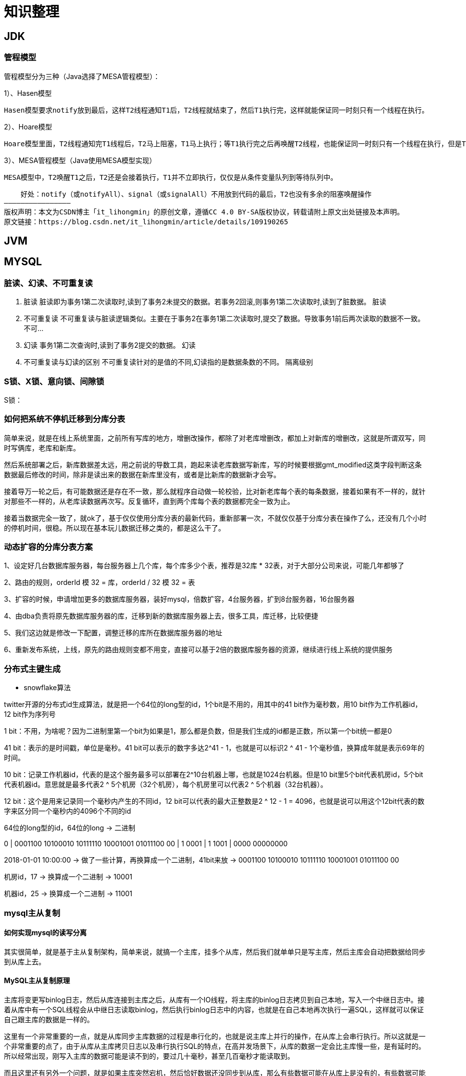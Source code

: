 = 知识整理

== JDK

=== 管程模型

管程模型分为三种（Java选择了MESA管程模型）：

1）、Hasen模型

    Hasen模型要求notify放到最后，这样T2线程通知T1后，T2线程就结束了，然后T1执行完，这样就能保证同一时刻只有一个线程在执行。

2）、Hoare模型

    Hoare模型里面，T2线程通知完T1线程后，T2马上阻塞，T1马上执行；等T1执行完之后再唤醒T2线程，也能保证同一时刻只有一个线程在执行，但是T2多了一次阻塞唤醒操作。

3）、MESA管程模型（Java使用MESA模型实现）

    MESA模型中，T2唤醒T1之后，T2还是会接着执行，T1并不立即执行，仅仅是从条件变量队列到等待队列中。

    好处：notify（或notifyAll）、signal（或signalAll）不用放到代码的最后，T2也没有多余的阻塞唤醒操作
————————————————
版权声明：本文为CSDN博主「it_lihongmin」的原创文章，遵循CC 4.0 BY-SA版权协议，转载请附上原文出处链接及本声明。
原文链接：https://blog.csdn.net/it_lihongmin/article/details/109190265

== JVM

== MYSQL

=== 脏读、幻读、不可重复读
. 脏读 脏读即为事务1第二次读取时,读到了事务2未提交的数据。若事务2回滚,则事务1第二次读取时,读到了脏数据。 脏读
. 不可重复读 不可重复读与脏读逻辑类似。主要在于事务2在事务1第二次读取时,提交了数据。导致事务1前后两次读取的数据不一致。 不可...
. 幻读 事务1第二次查询时,读到了事务2提交的数据。 幻读
. 不可重复读与幻读的区别 不可重复读针对的是值的不同,幻读指的是数据条数的不同。 隔离级别

=== S锁、X锁、意向锁、间隙锁

S锁：

=== 如何把系统不停机迁移到分库分表
简单来说，就是在线上系统里面，之前所有写库的地方，增删改操作，都除了对老库增删改，都加上对新库的增删改，这就是所谓双写，同时写俩库，老库和新库。

然后系统部署之后，新库数据差太远，用之前说的导数工具，跑起来读老库数据写新库，写的时候要根据gmt_modified这类字段判断这条数据最后修改的时间，除非是读出来的数据在新库里没有，或者是比新库的数据新才会写。

接着导万一轮之后，有可能数据还是存在不一致，那么就程序自动做一轮校验，比对新老库每个表的每条数据，接着如果有不一样的，就针对那些不一样的，从老库读数据再次写。反复循环，直到两个库每个表的数据都完全一致为止。

接着当数据完全一致了，就ok了，基于仅仅使用分库分表的最新代码，重新部署一次，不就仅仅基于分库分表在操作了么，还没有几个小时的停机时间，很稳。所以现在基本玩儿数据迁移之类的，都是这么干了。


=== 动态扩容的分库分表方案

1、设定好几台数据库服务器，每台服务器上几个库，每个库多少个表，推荐是32库 * 32表，对于大部分公司来说，可能几年都够了

2、路由的规则，orderId 模 32 = 库，orderId / 32 模 32 = 表

3、扩容的时候，申请增加更多的数据库服务器，装好mysql，倍数扩容，4台服务器，扩到8台服务器，16台服务器

4、由dba负责将原先数据库服务器的库，迁移到新的数据库服务器上去，很多工具，库迁移，比较便捷

5、我们这边就是修改一下配置，调整迁移的库所在数据库服务器的地址

6、重新发布系统，上线，原先的路由规则变都不用变，直接可以基于2倍的数据库服务器的资源，继续进行线上系统的提供服务

=== 分布式主键生成

* snowflake算法

twitter开源的分布式id生成算法，就是把一个64位的long型的id，1个bit是不用的，用其中的41 bit作为毫秒数，用10 bit作为工作机器id，12 bit作为序列号

1 bit：不用，为啥呢？因为二进制里第一个bit为如果是1，那么都是负数，但是我们生成的id都是正数，所以第一个bit统一都是0

41 bit：表示的是时间戳，单位是毫秒。41 bit可以表示的数字多达2^41 - 1，也就是可以标识2 ^ 41 - 1个毫秒值，换算成年就是表示69年的时间。

10 bit：记录工作机器id，代表的是这个服务最多可以部署在2^10台机器上哪，也就是1024台机器。但是10 bit里5个bit代表机房id，5个bit代表机器id。意思就是最多代表2 ^ 5个机房（32个机房），每个机房里可以代表2 ^ 5个机器（32台机器）。

12 bit：这个是用来记录同一个毫秒内产生的不同id，12 bit可以代表的最大正整数是2 ^ 12 - 1 = 4096，也就是说可以用这个12bit代表的数字来区分同一个毫秒内的4096个不同的id

64位的long型的id，64位的long -> 二进制

0 | 0001100 10100010 10111110 10001001 01011100 00 | 1 0001 | 1 1001 | 0000 00000000

2018-01-01 10:00:00 -> 做了一些计算，再换算成一个二进制，41bit来放 -> 0001100 10100010 10111110 10001001 01011100 00

机房id，17 -> 换算成一个二进制 -> 10001

机器id，25 -> 换算成一个二进制 -> 11001

=== mysql主从复制

==== 如何实现mysql的读写分离

其实很简单，就是基于主从复制架构，简单来说，就搞一个主库，挂多个从库，然后我们就单单只是写主库，然后主库会自动把数据给同步到从库上去。

==== MySQL主从复制原理

主库将变更写binlog日志，然后从库连接到主库之后，从库有一个IO线程，将主库的binlog日志拷贝到自己本地，写入一个中继日志中。接着从库中有一个SQL线程会从中继日志读取binlog，然后执行binlog日志中的内容，也就是在自己本地再次执行一遍SQL，这样就可以保证自己跟主库的数据是一样的。

这里有一个非常重要的一点，就是从库同步主库数据的过程是串行化的，也就是说主库上并行的操作，在从库上会串行执行。所以这就是一个非常重要的点了，由于从库从主库拷贝日志以及串行执行SQL的特点，在高并发场景下，从库的数据一定会比主库慢一些，是有延时的。所以经常出现，刚写入主库的数据可能是读不到的，要过几十毫秒，甚至几百毫秒才能读取到。

而且这里还有另外一个问题，就是如果主库突然宕机，然后恰好数据还没同步到从库，那么有些数据可能在从库上是没有的，有些数据可能就丢失了。

所以mysql实际上在这一块有两个机制，一个是半同步复制，用来解决主库数据丢失问题；一个是并行复制，用来解决主从同步延时问题。

这个所谓半同步复制，semi-sync复制，指的就是主库写入binlog日志之后，就会将强制此时立即将数据同步到从库，从库将日志写入自己本地的relay log之后，接着会返回一个ack给主库，主库接收到至少一个从库的ack之后才会认为写操作完成了。

所谓并行复制，指的是从库开启多个线程，并行读取relay log中不同库的日志，然后并行重放不同库的日志，这是库级别的并行。 1）主从复制的原理 2）主从延迟问题产生的原因 3）主从复制的数据丢失问题，以及半同步复制的原理 4）并行复制的原理，多库并发重放relay日志，缓解主从延迟问题

==== mysql主从同步延时问题（精华）

线上确实处理过因为主从同步延时问题，导致的线上的bug，小型的生产事故

show status，Seconds_Behind_Master，你可以看到从库复制主库的数据落后了几ms

其实这块东西我们经常会碰到，就比如说用了mysql主从架构之后，可能会发现，刚写入库的数据结果没查到，结果就完蛋了。。。。

所以实际上你要考虑好应该在什么场景下来用这个mysql主从同步，建议是一般在读远远多于写，而且读的时候一般对数据时效性要求没那么高的时候，用mysql主从同步

所以这个时候，我们可以考虑的一个事情就是，你可以用mysql的并行复制，但是问题是那是库级别的并行，所以有时候作用不是很大

所以这个时候。。通常来说，我们会对于那种写了之后立马就要保证可以查到的场景，采用强制读主库的方式，这样就可以保证你肯定的可以读到数据了吧。其实用一些数据库中间件是没问题的。

一般来说，如果主从延迟较为严重

1、分库，将一个主库拆分为4个主库，每个主库的写并发就500/s，此时主从延迟可以忽略不计 2、打开mysql支持的并行复制，多个库并行复制，如果说某个库的写入并发就是特别高，单库写并发达到了2000/s，并行复制还是没意义。28法则，很多时候比如说，就是少数的几个订单表，写入了2000/s，其他几十个表10/s。 3、重写代码，写代码的同学，要慎重，当时我们其实短期是让那个同学重写了一下代码，插入数据之后，直接就更新，不要查询 4、如果确实是存在必须先插入，立马要求就查询到，然后立马就要反过来执行一些操作，对这个查询设置直连主库。不推荐这种方法，你这么搞导致读写分离的意义就丧失了

== 缓存（REDIS）

=== Redis Zset 采用跳表而不是平衡树的原因

Redis Zset 作者是这么解释的：
----
There are a few reasons:

1) They are not very memory intensive. It’s up to you basically. Changing parameters about the probability of a node to have a given number of levels will make then less memory intensive than btrees.
1) 也不是非常耗费内存，实际上取决于生成层数函数里的概率 p，取决得当的话其实和平衡树差不多。

2) A sorted set is often target of many ZRANGE or ZREVRANGE operations, that is, traversing the skip list as a linked list. With this operation the cache locality of skip lists is at least as good as with other kind of balanced trees.
2) 因为有序集合经常会进行 ZRANGE 或 ZREVRANGE 这样的范围查找操作，跳表里面的双向链表可以十分方便地进行这类操作。

3) They are simpler to implement, debug, and so forth. For instance thanks to the skip list simplicity I received a patch (already in Redis master) with augmented skip lists implementing ZRANK in O(log(N)). It required little changes to the code.
3) 实现简单，ZRANK 操作还能达到 O(logN) 的时间复杂度。
----
== ELASTICSEARCH

== Dubbo
=== dubbo的分层
从大的范围来说，Dubbo 分为三层：Business 业务逻辑层由我们自己来提供接口和实现，还有一些配置信息。RPC 层就是真正的 RPC 调用的核心层，封装整个 RPC 的调用过程、负载均衡、集群容错、代理。Remoting 则是对网络传输协议和数据转换的封装。

划分到更细的层面，就是图中的10层模式，整个分层依赖由上至下，除 Business业务逻辑之外，其他的几层都是 SPI 机制。

image::dubbo分层.png[]

=== Dubbo的工作原理
. 服务启动的时候，provider和consumer根据配置信息，连接到注册中心register，分别向注册中心注册和订阅服务；
. register 根据服务订阅关系，返回 provider 信息到 consumer，同时 consumer 会把 provider 信息缓存到本地。如果信息有变更，consumer 会收到来自 register 的推送；
. consumer 生成代理对象，同时根据负载均衡策略，选择一台provider，同时定时向 monitor 记录接口的调用次数和时间信息；
拿到代理对象之后，consumer 通过代理对象发起接口调用；
. provider 收到请求后对数据进行反序列化，然后通过代理调用具体的接口实现。

image::dubbo原理.jpg[]

=== 为什么要通过代理对象通信
主要是为了实现接口的透明代理，封装调用细节，让用户可以像调用本地方法一样调用远程方法，同时还可以通过代理实现一些其他的策略，比如：

. 调用的负载均衡策略；
. 调用失败、超时、降级和容错机制；
. 做一些过滤操作，比如加入缓存、mock 数据；
. 接口调用数据统计。

=== 说说服务暴露的流程
. 在容器启动的时候，通过 ServiceConfig 解析标签，创建 dubbo 标签解析器来解析 dubbo 的标签。容器创建完成之后，触发 ContextRefreshEvent 事件回调开始暴露服务；
. 通过 ProxyFactory 获取到 invoker。invoker 包含了需要执行的方法的对象信息和具体的 URL 地址；
. 再通过 DubboProtocol 的实现把包装后的 invoker 转换成 exporter，然后启动服务器 server，监听端口；
. 最后 RegistryProtocol 保存 URL 地址和 invoker 的映射关系，同时注册到服务中心。

image::服务暴露流程.jpg[]

=== 说说服务引用的流程
服务暴露之后，客户端就要引用服务，然后才是调用的过程。

. 首先，客户端根据配置文件信息从注册中心订阅服务；
. 之后，DubboProtocol 根据订阅的得到 provider 地址和接口信息连接到服务端 server，开启客户端 client，然后创建 invoker；
. invoker 创建完成之后，通过 invoker 为服务接口生成代理对象。这个代理对象用于远程调用 provider，服务的引用就完成了。

image::服务引用流程.jpg[]

=== 有哪些负载均衡策略
. *加权随机*：假设我们有一组服务器 servers = [A, B, C]，他们对应的权重为 weights = [5, 3, 2]，权重总和为10。现在把这些权重值平铺在一维坐标值上，[0, 5) 区间属于服务器 A，[5, 8) 区间属于服务器 B，[8, 10) 区间属于服务器 C。接下来通过随机数生成器生成一个范围在 [0, 10) 之间的随机数，然后计算这个随机数会落到哪个区间上就可以了；
. *最小活跃数*：每个服务提供者对应一个活跃数 active，初始情况下，所有服务提供者活跃数均为0。每收到一个请求，活跃数加1，完成请求后则将活跃数减1。在服务运行一段时间后，性能好的服务提供者处理请求的速度更快，因此活跃数下降的也越快，此时这样的服务提供者能够优先获取到新的服务请求；
. *一致性 hash*：通过 hash 算法，把 provider 的 invoke 和随机节点生成 hash，并将这个 hash 投射到 [0, 2^32 - 1] 的圆环上。查询的时候根据 key 进行 md5 然后进行 hash。得到第一个节点的值大于等于当前 hash 的 invoker。
. *加权轮询*：比如服务器 A、B、C 权重比为 5:2:1，那么在8次请求中，服务器 A 将收到其中的5次请求，服务器 B 会收到其中的2次请求，服务器 C 则收到其中的1次请求。

image::onehash.jpg[]

=== 集群容错方式有哪些
. *Failover Cluster 失败自动切换*：Dubbo 的默认容错方案，当调用失败时自动切换到其他可用的节点。具体的重试次数和间隔时间可用通过引用服务的时候配置，默认重试次数为1也就是只调用一次；
. *Failback Cluster 快速失败*：在调用失败，记录日志和调用信息，然后返回空结果给 consumer，并且通过定时任务每隔5秒对失败的调用进行重试；
. *Failfast Cluster 失败自动恢复*：只会调用一次，失败后立刻抛出异常；
. *Failsafe Cluster 失败安全*：调用出现异常，记录日志不抛出，返回空结果；
. *Forking Cluster 并行调用多个服务提供者*：通过线程池创建多个线程，并发调用多个 provider，结果保存到阻塞队列，只要有一个 provider 成功返回了结果，就会立刻返回结果；
. *Broadcast Cluster 广播模式*：逐个调用每个 provider，如果其中一台报错，在循环调用结束后，抛出异常。

=== 了解 Dubbo SPI 机制吗
*SPI* 全称为 *Service Provider Interface*，是一种服务发现机制。本质是将接口实现类的全限定名配置在文件中，并由服务加载器读取配置文件，加载实现类，这样可以在运行时，动态为接口替换实现类。

Dubbo 也正是通过 SPI 机制实现了众多的扩展功能，而且 Dubbo 没有使用 Java 原生的 SPI 机制，而是对其·进行了增强和改进。

SPI 在 Dubbo 应用很多，包括协议扩展、集群扩展、路由扩展、序列化扩展等等。
使用方式可以在 META-INF/dubbo 目录下配置：
[source,properties]
----
key=com.xxx.value
----
然后通过 Dubbo 的 ExtensionLoader 按照指定的 key 加载对应的实现类，这样做的好处就是可以按需加载，性能上得到优化。

===  如果让你实现一个 RPC 框架怎么设计
. 首先需要一个服务注册中心，这样 consumer 和 provider 才能去注册和订阅服务；
. 需要负载均衡的机制来决定 consumer 如何调用客户端，这其中还当然要包含容错和重试的机制；
. 需要通信协议和工具框架，比如通过 HTTP 或者 RMI 协议通信，然后再根据协议选择使用什么框架和工具来进行通信。当然，数据的传输序列化要考虑；
. 除了基本的要素之外，像一些监控、配置管理页面、日志是额外的优化考虑因素。

那么，本质上只要熟悉一两个 RPC 框架，就很容易想明白我们自己要怎么实现一个 RPC 框架。

== HADOOP

== MQ

== 算法

== LINUX

== DDD

=== 为什么需要DDD

. 领域专家和开发者一起工作，这样开发出来的软件能够更准确的表达业务规则（开发者需要熟知业务，有利于业务知识的集中，而不是掌握在少数人手里）
. 领域专家、开发者之间不存在翻译，使用相同的专业术语交流
. 在软件设计上，能够更精准的确定业务边界，
. 我们首先希望DDD应用在重要的业务上，对于那些可以轻易替换的软件来说，是不应该投入过多时间的，DDD可以帮助我们在确定业务边界的基础上，对各个域的重要性做评估，确定核心域和支撑子域，衡量各个业务域的投入人力

=== DDD的业务价值

. 你获得了一个非常有用的领域模型
. 你的业务得到了更准确的定义和理解
. 领域专家可以为软件的设计做出贡献
. 更好的用户体验
. 清晰的模型边界
. 更好的企业架构
. 敏捷、迭代式和持续建模
. 使用战略和战术新工具

== 分布式架构

=== 如何设计一个高并发系统

（1）系统拆分，将一个系统拆分为多个子系统，用dubbo来搞。然后每个系统连一个数据库，这样本来就一个库，现在多个数据库，不也可以抗高并发么。

（2）缓存，必须得用缓存。大部分的高并发场景，都是读多写少，那你完全可以在数据库和缓存里都写一份，然后读的时候大量走缓存不就得了。毕竟人家redis轻轻松松单机几万的并发啊。没问题的。所以你可以考虑考虑你的项目里，那些承载主要请求的读场景，怎么用缓存来抗高并发。

（3）MQ，必须得用MQ。可能你还是会出现高并发写的场景，比如说一个业务操作里要频繁搞数据库几十次，增删改增删改，疯了。那高并发绝对搞挂你的系统，你要是用redis来承载写那肯定不行，人家是缓存，数据随时就被LRU了，数据格式还无比简单，没有事务支持。所以该用mysql还得用mysql啊。那你咋办？用MQ吧，大量的写请求灌入MQ里，排队慢慢玩儿，后边系统消费后慢慢写，控制在mysql承载范围之内。所以你得考虑考虑你的项目里，那些承载复杂写业务逻辑的场景里，如何用MQ来异步写，提升并发性。MQ单机抗几万并发也是ok的，这个之前还特意说过。

（4）分库分表，可能到了最后数据库层面还是免不了抗高并发的要求，好吧，那么就将一个数据库拆分为多个库，多个库来抗更高的并发；然后将一个表拆分为多个表，每个表的数据量保持少一点，提高sql跑的性能。

（5）读写分离，这个就是说大部分时候数据库可能也是读多写少，没必要所有请求都集中在一个库上吧，可以搞个主从架构，主库写入，从库读取，搞一个读写分离。读流量太多的时候，还可以加更多的从库。

（6）Elasticsearch，可以考虑用es。es是分布式的，可以随便扩容，分布式天然就可以支撑高并发，因为动不动就可以扩容加机器来抗更高的并发。那么一些比较简单的查询、统计类的操作，可以考虑用es来承载，还有一些全文搜索类的操作，也可以考虑用es来承载。

=== 分布式锁

==== redis分布式锁的实现

* 单节点
1.设置锁时，使用set命令，因为其包含了setnx,expire的功能，起到了原子操作的效果，给key设置值，并且只有在key不存在时才设置成功返回True,并且设置key的过期时间（最好用毫秒）

* 集群
单节点时redis分布式锁的使用姿势，在集群部署下是有一定缺陷的，当master节点由于某种原因宕机时，发生了主从切换，那么就会出现锁丢失的情况，集群下的redis不适合分布式锁的实现。

* Redlock算法

在分布式版本的算法里我们假设我们有N个Redis master节点，这些节点都是完全独立的，我们不用任何复制或者其他隐含的分布式协调算法。我们已经描述了如何在单节点环境下安全地获取和释放锁。因此我们理所当然地应当用这个方法在每个单节点里来获取和释放锁。在我们的例子里面我们把N设成5，这个数字是一个相对比较合理的数值，因此我们需要在不同的计算机或者虚拟机上运行5个master节点来保证他们大多数情况下都不会同时宕机。一个客户端需要做如下操作来获取锁：

1.获取当前时间（单位是毫秒）。

2.轮流用相同的key和随机值在N个节点上请求锁，在这一步里，客户端在每个master上请求锁时，会有一个和总的锁释放时间相比小的多的超时时间。比如如果锁自动释放时间是10秒钟，那每个节点锁请求的超时时间可能是5-50毫秒的范围，这个可以防止一个客户端在某个宕掉的master节点上阻塞过长时间，如果一个master节点不可用了，我们应该尽快尝试下一个master节点。

3.客户端计算第二步中获取锁所花的时间，只有当客户端在大多数master节点上成功获取了锁（在这里是3个），而且总共消耗的时间不超过锁释放时间，这个锁就认为是获取成功了。

4.如果锁获取成功了，那现在锁自动释放时间就是最初的锁释放时间减去之前获取锁所消耗的时间。

5.如果锁获取失败了，不管是因为获取成功的锁不超过一半（N/2+1)还是因为总消耗时间超过了锁释放时间，客户端都会到每个master节点上释放锁，即便是那些他认为没有获取成功的锁。

==== zookeeper分布式锁
zk分布式锁，其实可以做的比较简单，就是某个节点尝试创建临时znode，此时创建成功了就获取了这个锁；这个时候别的客户端来创建锁会失败，只能注册个监听器监听这个锁。释放锁就是删除这个znode，一旦释放掉就会通知客户端，然后有一个等待着的客户端就可以再次重新枷锁。


==== redis与zookeeper分布式锁

redis分布式锁，其实需要自己不断去尝试获取锁，比较消耗性能

zk分布式锁，获取不到锁，注册个监听器即可，不需要不断主动尝试获取锁，性能开销较小

另外一点就是，如果是redis获取锁的那个客户端bug了或者挂了，那么只能等待超时时间之后才能释放锁；而zk的话，因为创建的是临时znode，只要客户端挂了，znode就没了，此时就自动释放锁

==== zookeeper节点类型

每个节点是有生命周期的，这取决于节点的类型。在ZooKeeper中，节点类型可以分为持久节点（PERSISTENT ）、临时节点（EPHEMERAL），以及时序节点（SEQUENTIAL ），具体在节点创建过程中，一般是组合使用，可以生成以下4种节点类型：

* 持久节点（PERSISTENT）

所谓持久节点，是指在节点创建后，就一直存在，直到有删除操作来主动清除这个节点——不会因为创建该节点的客户端会话失效而消失。

* 持久顺序节点（PERSISTENT_SEQUENTIAL ）

这类节点的基本特性和上面的节点类型是一致的。额外的特性是，在ZK中，每个父节点会为他的第一级子节点维护一份时序，会记录每个子节点创建的先后顺序。基于这个特性，在创建子节点的时候，可以设置这个属性，那么在创建节点过程中，ZK会自动为给定节点名加上一个数字后缀，作为新的节点名。这个数字后缀的上限是整型的最大值。

* 临时节点（EPHEMERAL ）

和持久节点不同的是，临时节点的生命周期和客户端会话绑定。也就是说，如果客户端会话失效，那么这个节点就会自动被清除掉。注意，这里提到的是会话失效，而非连接断开。另外，在临时节点下面不能创建子节点。

* 临时顺序节点（EPHEMERAL_SEQUENTIAL）

== Netty
* BIO、NIO和AIO模型的区别
* 同步与异步、阻塞与非阻塞的区别
* select、poll、epoll的机制及其区别
* Netty底层操作与Java NIO操作对应关系如何
* Netty的线程模型是怎样的，与Redis线程模型有区别吗
* 说说Reactor响应式编程是怎么回事
* Netty的粘包/拆包是怎么处理的，有哪些实现
* Netty的protobuf编解码机制是怎样的
* Netty如何实现断线自动重连
* Netty如何支持单机百万连接
* 说下Netty零拷贝的原理
* 说下Netty如何实现长连接心跳保活机制
* Netty的内存池是怎么实现的
* Netty是如何解决NIO底层epoll空轮询导致CPU 100%的Bug
* Netty高并发高性能体现在哪些方面
* 基于Netty如何设计微信钉钉后端高并发IM架构

== 业务架构

== 框架

=== Spring

==== Spring 三级缓存


== 现有应用部署情况


主战
宿主机情况



* yz-fin-shield
内存 2G  cpu

== 好文

https://blog.csdn.net/fu123123fu/article/details/81208847  zookeeper中的ZAB协议
https://cloud.tencent.com/developer/article/1706000     Druid ：高性能、列式的分布式数据存储
https://kafka.apachecn.org/documentation.html    kafka中文网
http://c.biancheng.net/design_pattern/      设计模式
https://www.zsdocx.com/p-1747656.html       规则引擎
https://www.cnblogs.com/xdyixia/p/9364247.html     synchronized
https://www.cnblogs.com/winclpt/articles/10873024.html   深入理解CPU上下文切换
https://cloud.tencent.com/developer/article/1560061  DDD
https://juejin.cn/post/6844903828312047624   service mesh  先进思想拥抱者
https://blog.csdn.net/qqqqq1993qqqqq/article/details/71882733 深入理解G1
https://www.jianshu.com/p/5116a7acb866 三色标记法
https://blog.csdn.net/qq_18649209/article/details/79582722 很好的一个代码示例
https://www.cnblogs.com/dingzhongfa/ 个人博客


=== 金融业务
https://zhuanlan.zhihu.com/p/361848632 支付牌照